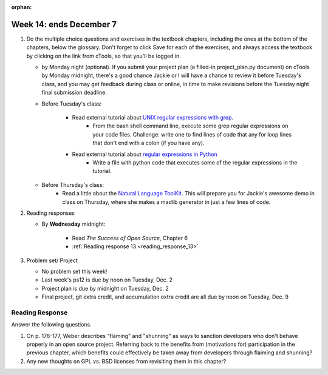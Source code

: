:orphan:

..  Copyright (C) Paul Resnick.  Permission is granted to copy, distribute
    and/or modify this document under the terms of the GNU Free Documentation
    License, Version 1.3 or any later version published by the Free Software
    Foundation; with Invariant Sections being Forward, Prefaces, and
    Contributor List, no Front-Cover Texts, and no Back-Cover Texts.  A copy of
    the license is included in the section entitled "GNU Free Documentation
    License".

.. highlight:: python
    :linenothreshold: 500


Week 14: ends December 7
========================

1. Do the multiple choice questions and exercises in the textbook chapters, including the ones at the bottom of the chapters, below the glossary. Don't forget to click Save for each of the exercises, and always access the textbook by clicking on the link from cTools, so that you'll be logged in.
   

   * by Monday night (optional). If you submit your project plan (a filled-in project_plan.py document) on cTools by Monday midnight, there's a good chance Jackie or I will have a chance to review it before Tuesday's class, and you may get feedback during class or online, in time to make revisions before the Tuesday night final submission deadline.

   * Before Tuesday's class:
      
      * Read external tutorial about `UNIX regular expressions with grep <https://www.ibm.com/developerworks/aix/library/au-speakingunix9/>`_. 
         * From the bash shell command line, execute some grep regular expressions on your code files. Challenge: write one to find lines of code that any for loop lines that don't end with a colon (if you have any).

      * Read external tutorial about `regular expressions in Python <https://docs.python.org/2/howto/regex.html>`_
         * Write a file with python code that executes some of the regular expressions in the tutorial.

   * Before Thursday's class:
         * Read a little about the `Natural Language ToolKit <http://www.nltk.org/>`_.  This will prepare you for Jackie's awesome demo in class on Thursday, where she makes a madlib generator in just a few lines of code.    
   
    
#. Reading responses

   * By **Wednesday** midnight: 

      * Read *The Success of Open Source*, Chapter 6
      * :ref:`Reading response 13 <reading_response_13>`

#. Problem set/ Project

   * No problem set this week!
   * Last week's ps12 is due by noon on Tuesday, Dec. 2
   * Project plan is due by midnight on Tuesday, Dec. 2
   * Final project, git extra credit, and accumulation extra credit are all due by noon on Tuesday, Dec. 9
    
   
Reading Response
----------------

.. _reading_response_13:

Answer the following questions. 

1. On p. 176-177, Weber describes "flaming" and "shunning" as ways to sanction developers who don't behave properly in an open source project. Referring back to the benefits from (motivations for) participation in the previous chapter, which benefits could effectively be taken away from developers through flaiming and shunning? 

#. Any new thoughts on GPL vs. BSD licenses from revisiting them in this chapter?
  

.. activecode:: rr_13_1

   # Fill in your response in between the triple quotes
   s = """

   """
   print s
